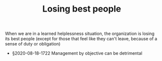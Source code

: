 #+TITLE: Losing best people
# Backlink: §2020-08-17-2031 Learned helplessness

When we are in a learned helplessness situation, the organization is
losing its best people (except for those that feel like they can't
leave, because of a sense of duty or obligation)

 - §2020-08-18-1722 Management by objective can be detrimental

